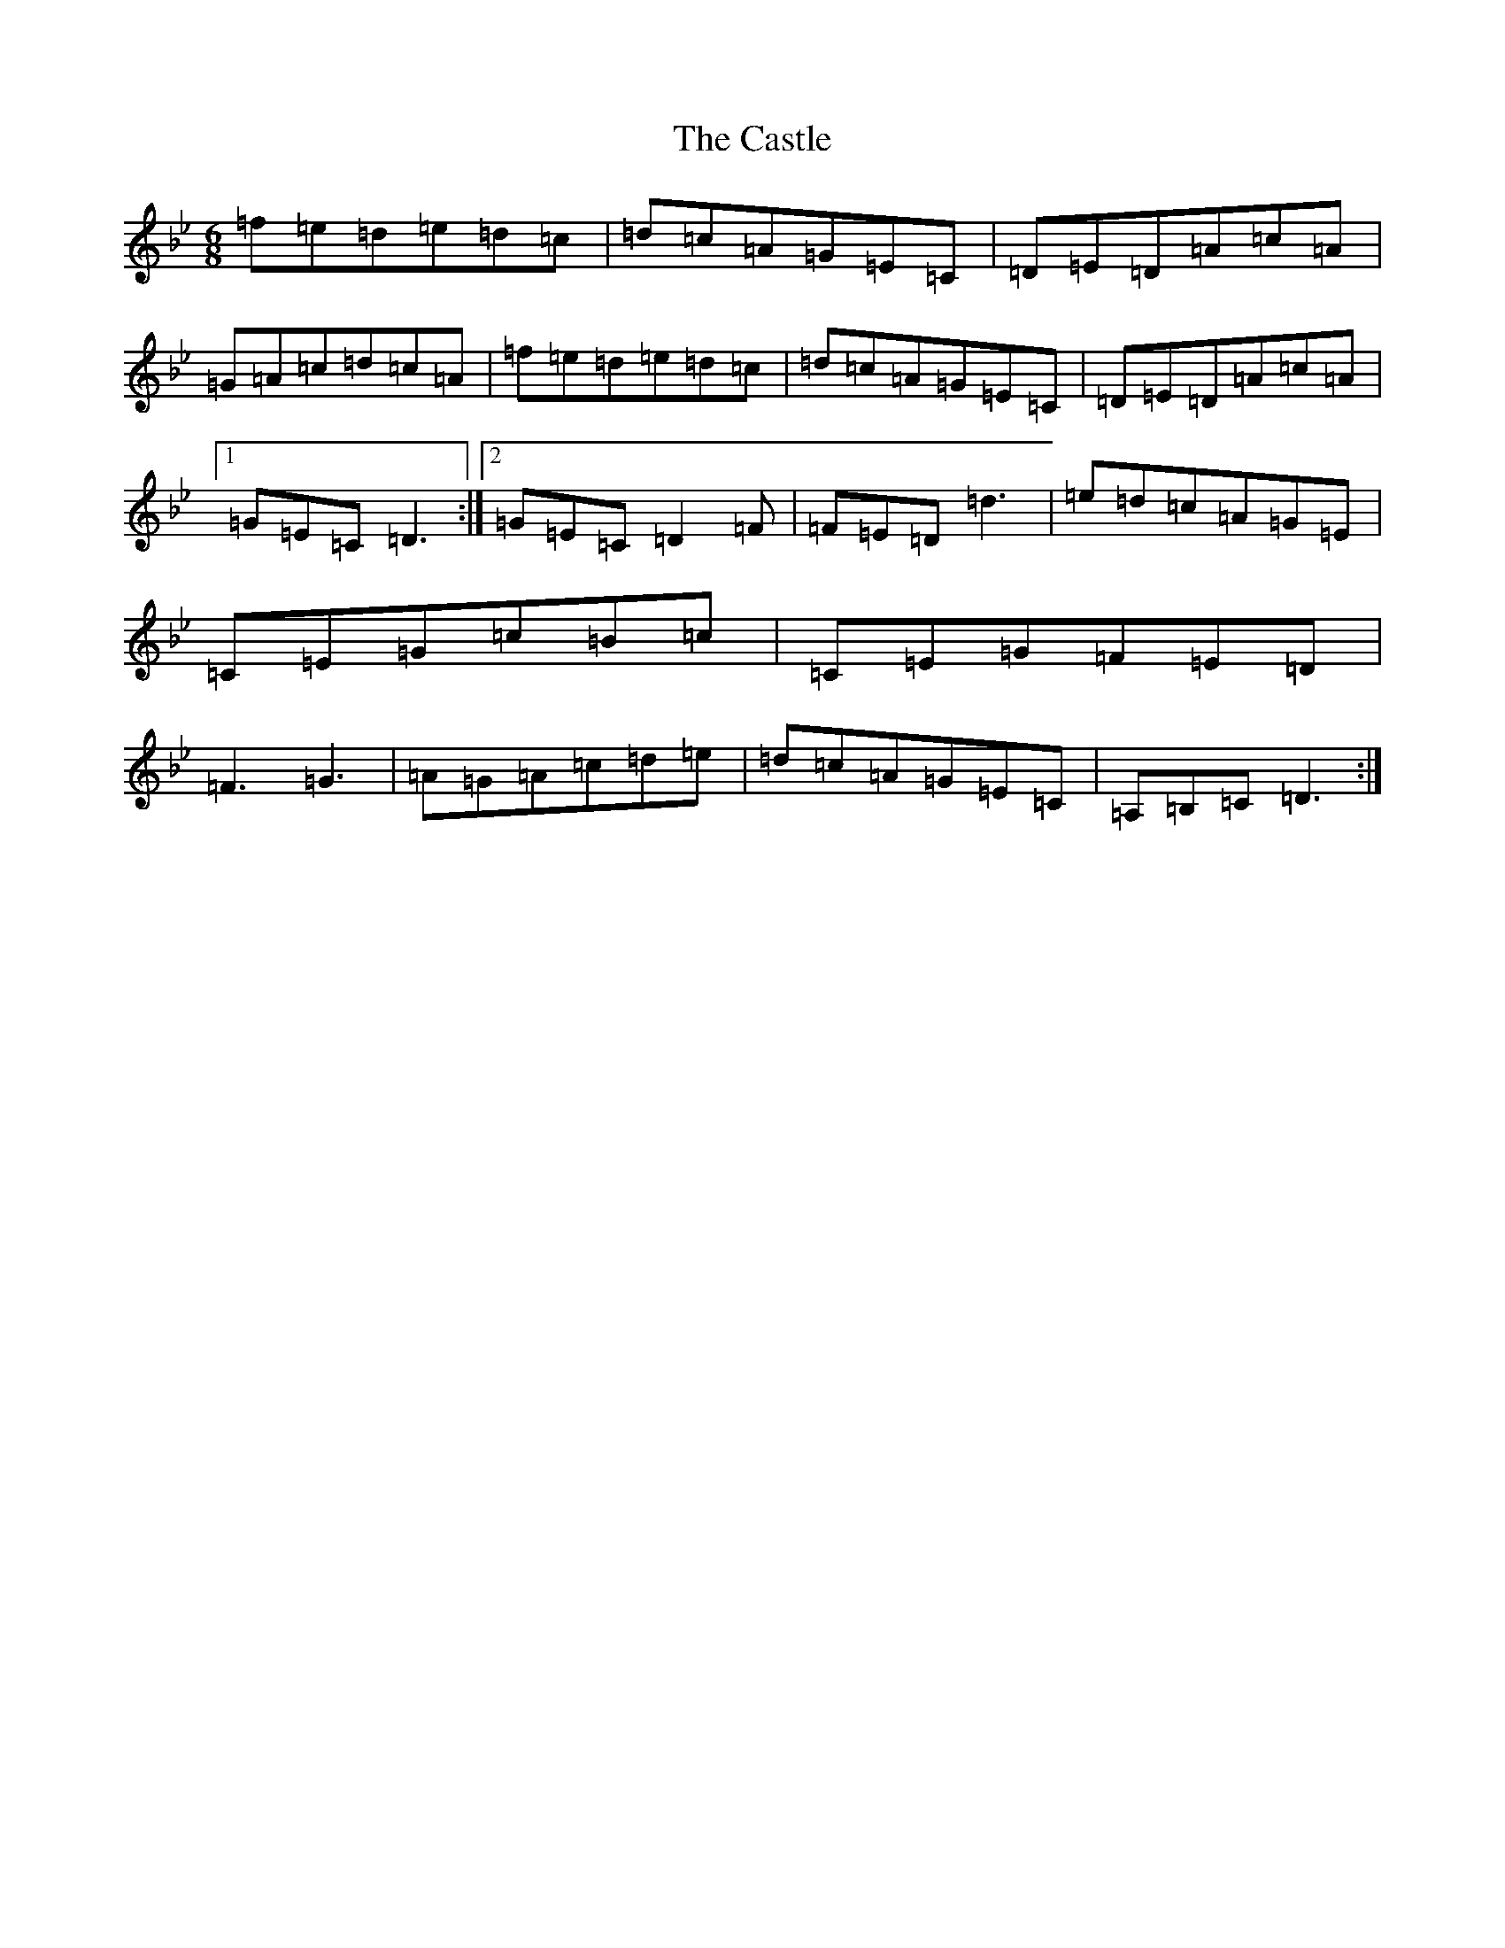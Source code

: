 X: 3330
T: Castle, The
S: https://thesession.org/tunes/273#setting273
Z: A Dorian
R: jig
M:6/8
L:1/8
K: C Dorian
=f=e=d=e=d=c|=d=c=A=G=E=C|=D=E=D=A=c=A|=G=A=c=d=c=A|=f=e=d=e=d=c|=d=c=A=G=E=C|=D=E=D=A=c=A|1=G=E=C=D3:|2=G=E=C=D2=F|=F=E=D=d3|=e=d=c=A=G=E|=C=E=G=c=B=c|=C=E=G=F=E=D|=F3=G3|=A=G=A=c=d=e|=d=c=A=G=E=C|=A,=B,=C=D3:|